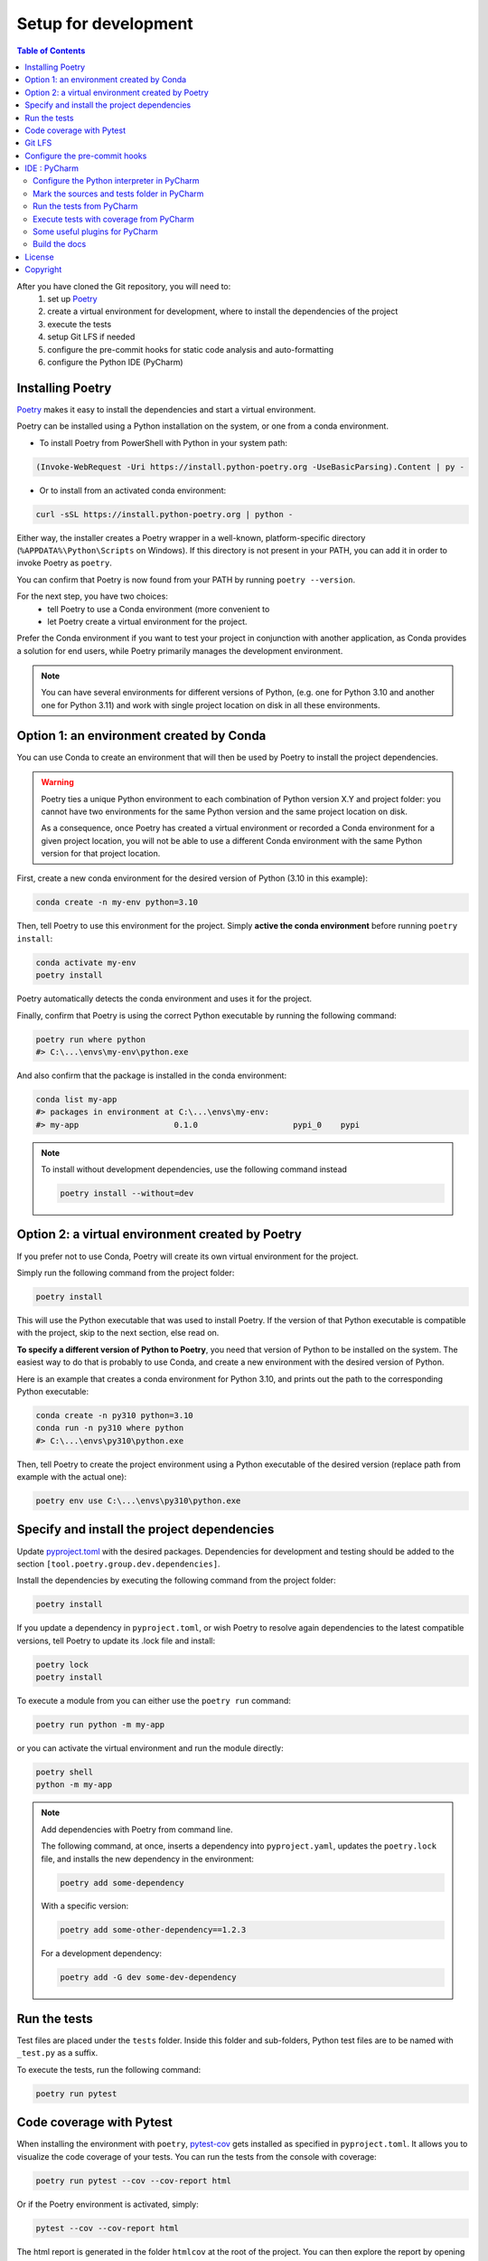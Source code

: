 Setup for development
=====================

.. contents:: Table of Contents
   :local:
   :depth: 2

.. _Poetry: https://python-poetry.org/docs/

After you have cloned the Git repository, you will need to:
    1. set up `Poetry`_
    2. create a virtual environment for development, where to install the dependencies
       of  the project
    3. execute the tests
    4. setup Git LFS if needed
    5. configure the pre-commit hooks for static code analysis and auto-formatting
    6. configure the Python IDE (PyCharm)

Installing Poetry
^^^^^^^^^^^^^^^^^
`Poetry`_ makes it easy to install the dependencies and start a virtual environment.

Poetry can be installed using a Python installation on the system, or one from a conda environment.

- To install Poetry from PowerShell with Python in your system path:

..  code-block:: ps1

    (Invoke-WebRequest -Uri https://install.python-poetry.org -UseBasicParsing).Content | py -

- Or to install from an activated conda environment:

..  code-block:: bash

    curl -sSL https://install.python-poetry.org | python -

Either way, the installer creates a Poetry wrapper in a well-known, platform-specific directory
(``%APPDATA%\Python\Scripts`` on Windows). If this directory is not present in your PATH,
you can add it in order to invoke Poetry as ``poetry``.

You can confirm that Poetry is now found from your PATH by running ``poetry --version``.

For the next step, you have two choices:
    - tell Poetry to use a Conda environment (more convenient to
    - let Poetry create a virtual environment for the project.

Prefer the Conda environment if you want to test your project in conjunction with another application,
as Conda provides a solution for end users, while Poetry primarily manages the development environment.

..  note::
    You can have several environments for different versions of Python,
    (e.g. one for Python 3.10 and another one for Python 3.11) and work with single project
    location on disk in all these environments.


Option 1: an environment created by Conda
^^^^^^^^^^^^^^^^^^^^^^^^^^^^^^^^^^^^^^^^^
You can use Conda to create an environment that will then be used by Poetry to install
the project dependencies.

..  warning::
    Poetry ties a unique Python environment to each combination of Python version X.Y
    and project folder: you cannot have two environments for the same Python version and
    the same project location on disk.

    As a consequence, once Poetry has created a virtual environment or recorded a Conda
    environment for a given project location, you will not be able to use a different
    Conda environment with the same Python version for that project location.

First, create a new conda environment for the desired version of Python (3.10 in this example):

.. code-block:: bash

    conda create -n my-env python=3.10

Then, tell Poetry to use this environment for the project.
Simply **active the conda environment** before running ``poetry install``:

.. code-block:: bash

    conda activate my-env
    poetry install

Poetry automatically detects the conda environment and uses it for the project.

Finally, confirm that Poetry is using the correct Python executable by running the following command:

.. code-block:: bash

    poetry run where python
    #> C:\...\envs\my-env\python.exe

And also confirm that the package is installed in the conda environment:

.. code-block:: bash

    conda list my-app
    #> packages in environment at C:\...\envs\my-env:
    #> my-app                    0.1.0                    pypi_0    pypi


.. note::
    To install without development dependencies, use the following command instead

    .. code-block:: bash

        poetry install --without=dev


Option 2: a virtual environment created by Poetry
^^^^^^^^^^^^^^^^^^^^^^^^^^^^^^^^^^^^^^^^^^^^^^^^^
If you prefer not to use Conda, Poetry will create its own virtual environment for the project.

Simply run the following command from the project folder:

.. code-block:: bash

    poetry install

This will use the Python executable that was used to install Poetry.
If the version of that Python executable is compatible with the project,
skip to the next section, else read on.

**To specify a different version of Python to Poetry**, you need that version
of Python to be installed on the system. The easiest way to do that is
probably to use Conda, and create a new environment with the desired version of Python.

Here is an example that creates a conda environment for Python 3.10,
and prints out the path to the corresponding Python executable:

.. code-block:: bash

    conda create -n py310 python=3.10
    conda run -n py310 where python
    #> C:\...\envs\py310\python.exe

Then, tell Poetry to create the project environment using a Python executable
of the desired version (replace path from example with the actual one):

.. code-block:: bash

    poetry env use C:\...\envs\py310\python.exe

Specify and install the project dependencies
^^^^^^^^^^^^^^^^^^^^^^^^^^^^^^^^^^^^^^^^^^^^
Update `pyproject.toml`_ with the desired packages.
Dependencies for development and testing should be added to the section ``[tool.poetry.group.dev.dependencies]``.

Install the dependencies by executing the following command from the project folder:

.. code-block:: bash

    poetry install

If you update a dependency in ``pyproject.toml``, or wish Poetry to resolve again dependencies
to the latest compatible versions, tell Poetry to update its .lock file and install:

.. code-block:: bash

    poetry lock
    poetry install

To execute a module from you can either use the ``poetry run`` command:

.. code-block:: bash

    poetry run python -m my-app

or you can activate the virtual environment and run the module directly:

.. code-block:: bash

    poetry shell
    python -m my-app


..  note::
    Add dependencies with Poetry from command line.

    The following command, at once, inserts a dependency into ``pyproject.yaml``,
    updates the ``poetry.lock`` file, and installs the new dependency in the environment:

    .. code-block:: bash

        poetry add some-dependency

    With a specific version:

    .. code-block:: bash

        poetry add some-other-dependency==1.2.3

    For a development dependency:

    .. code-block:: bash

        poetry add -G dev some-dev-dependency


Run the tests
^^^^^^^^^^^^^^^^^
Test files are placed under the ``tests`` folder. Inside this folder and sub-folders,
Python test files are to be named with ``_test.py`` as a suffix.


To execute the tests, run the following command:

.. code-block:: bash

    poetry run pytest


Code coverage with Pytest
^^^^^^^^^^^^^^^^^^^^^^^^^
.. _pytest-cov: https://pypi.org/project/pytest-cov/

When installing the environment with ``poetry``, `pytest-cov`_ gets installed
as specified in ``pyproject.toml``.
It allows you to visualize the code coverage of your tests.
You can run the tests from the console with coverage:

.. code-block:: bash

    poetry run pytest --cov --cov-report html

Or if the Poetry environment is activated, simply:

.. code-block:: bash

    pytest --cov --cov-report html

The html report is generated in the folder ``htmlcov`` at the root of the project.
You can then explore the report by opening ``index.html`` in a browser.

In ``pyproject.toml``, the section ``[tool.coverage.report]`` defines the common options
for the coverage reports. The minimum accepted percentage of code coverage is specified
by the option ``fail_under``.

The section ``[tool.coverage.html]`` defines the options specific to the HTML report.


Git LFS
^^^^^^^
In the case your package requires large files, `git-lfs`_ can be used to store those files.
Copy it from the `git-lfs`_ website, and install it.

Then, in the project folder, run the following command to install git-lfs:

.. code-block:: bash

    git lfs install


It will update the file ``.gitattributes`` with the list of files to track.

Then, add the files and the ``.gitattributes`` to the git repository, and commit.

.. _git-lfs: https://git-lfs.com/

Then, add the files to track with git-lfs:

.. code-block:: bash

    git lfs track "*.desire_extension"


Configure the pre-commit hooks
^^^^^^^^^^^^^^^^^^^^^^^^^^^^^^

`pre-commit`_ is used to automatically run static code analysis upon commit.
The list of tools to execute upon commit is configured in the file `.pre-commit-config.yaml`_.

pre-commit can be installed using a Python installation on the system, or one from a conda environment.

- To install pre-commit using Python (and pip) in your system path:

..  code-block:: bash

    pip install --user pre-commit

- Or to install from an activated conda environment:

..  code-block:: bash

    conda install -c conda-forge pre-commit

Then, in either way, install the pre-commit hooks as follow (**current directory is the project folder**):

..  code-block:: bash

    pre-commit install

To run pre-commit manually, use the following command:

..  code-block:: bash

    pre-commit run --all-files

If any error occurs, it might be caused by an obsolete versions of the tools that pre-commit is trying to execute.
Try the following command to update them:

..  code-block:: bash

    pre-commit autoupdate

Upon every commit, all the pre-commit checks run automatically for you, and reformat files when required. Enjoy...

If you prefer to run pre-commit upon push, and not upon every commit, use the following commands:

..  code-block:: bash

    pre-commit uninstall -t pre-commit
    pre-commit install -t pre-push

.. _pre-commit: https://pre-commit.com/


IDE : PyCharm
^^^^^^^^^^^^^
`PyCharm`_, by JetBrains, is a very good IDE for developing with Python.

Configure the Python interpreter in PyCharm
-------------------------------------------
For PyCharm to offer code completion, and to run tests from the IDE,
make sure to specify the Python interpreter.

..  note:: If Poetry is in the ``PATH``, PyCharm will offer automatically to configure the environment with Poetry
    when a ``pyproject.toml`` file is present at the root of the project.

In PyCharm settings, open ``File > Settings``, go to ``Python Interpreter``,
and add click add interpreter (at the top left):

    ..  image:: devtools/images/pycharm-add_Python_interpreter.png
        :alt: PyCharm: Python interpreter settings
        :align: center
        :width: 80%

For an environment created by Poetry
~~~~~~~~~~~~~~~~~~~~~~~~~~~~~~~~~~~~
Select ``Poetry Environment``, ``Existing environment``,
navigate to the Poetry installation folder, and select the ``python.exe`` file:

    ..  image:: devtools/images/pycharm-set_Poetry_Python_as_interpreter.png
        :alt: PyCharm: Set Python from Poetry environment as interpreter
        :align: center
        :width: 80%

On Windows, Poetry typically creates the virtual environment for the project under
``%LOCALAPPDATA%\pypoetry\Cache\virtualenvs\[the-project-name-with-some-suffix]\Script``).

You can also find this location by running from the command line:

.. code-block:: bash

    poetry env info

For a conda environment
~~~~~~~~~~~~~~~~~~~~~~~
Select ``Conda Environment``, ``Use existing environment``,
and select the desired environment from the list:

    ..  image:: devtools/images/pycharm-set_conda_env_as_interpreter.png
        :alt: PyCharm: Set conda environment as interpreter
        :align: center
        :width: 80%

Then you can check the list of installed packages in the ``Packages`` table. You should see
**my-app** and its dependencies. Make sure to turn off the ``Use Conda Package Manager``
option to see also the packages installed with Poetry through pip:

    ..  image:: devtools/images/pycharm-list_all_conda_packages.png
        :alt: PyCharm: Conda environment packages
        :align: center
        :width: 80%


Mark the sources and tests folder in PyCharm
--------------------------------------------
First, right click on the ``my_app`` folder and select ``Mark Directory as > Sources Root``:

Then, right click on the ``tests`` folder and select ``Mark Directory as > Test Sources Root``:

    ..  image:: devtools/images/pycharm-mark_directory_as_tests.png
        :alt: PyCharm: Add Python interpreter
        :align: center
        :width: 40%


Run the tests from PyCharm
--------------------------
After you have marked the ``tests`` folder as the test root, you can start tests with a right click on
the ``tests`` folder and select ``Run 'pytest in tests'``, or select the folder and just hit ``Ctrl+Shift+F10``.

PyCharm will nicely present the test results and logs:

    ..  image:: devtools/images/pycharm-test_results.png
        :alt: PyCharm: Run tests
        :align: center
        :width: 80%


Execute tests with coverage from PyCharm
----------------------------------------
You can run the tests with a nice report of the code coverage, thanks to the pytest-cov plugin
(already installed in the virtual environment as development dependency as per `pyproject.toml`_).


To set up this option in PyCharm, right click on the ``tests`` folder and ``Modify Run Configuration...``,
then add the following option in the ``Additional Arguments`` field:

    ..  image:: devtools/images/pycharm-menu_modify_test_run_config.png
        :alt: PyCharm tests contextual menu: modify run configuration
        :width: 30%

    ..  image:: devtools/images/pycharm-dialog_edit_test_run_config.png
        :alt: PyCharm dialog: edit tests run configuration
        :width: 60%

Select ``pytest in tests``, and add the following option in the ``Additional Arguments`` field::

    --cov --cov-report html

Then, run the tests as usual, and you will get a nice report of the code coverage.

.. note::
    Running tests with coverage disables the debugger, so breakpoints will be ignored.

Some useful plugins for PyCharm
-------------------------------
Here is a suggestion for some plugins you can install in PyCharm.

- `Toml`_, to edit and validate ``pyproject.toml`` file.
- `IdeaVim`_, for Vim lovers.
- `GitHub Copilot`_, for AI assisted coding.

.. _PyCharm: https://www.jetbrains.com/pycharm/

.. _Toml: https://plugins.jetbrains.com/plugin/8195-toml/
.. _IdeaVim: https://plugins.jetbrains.com/plugin/164-ideavim/
.. _GitHub Copilot: https://plugins.jetbrains.com/plugin/17718-github-copilot

.. _pyproject.toml: pyproject.toml
.. _.pre-commit-config.yaml: .pre-commit-config.yaml

Build the docs
--------------

To build the api docs using autodocs

.. code-block:: bash

  sphinx-apidoc -o source/ ../geoh5py -t docs/templates

License
^^^^^^^
geoh5py is free software: you can redistribute it and/or modify
it under the terms of the GNU Lesser General Public License as published by
the Free Software Foundation, either version 3 of the License, or
(at your option) any later version.

geoh5py is distributed in the hope that it will be useful,
but WITHOUT ANY WARRANTY; without even the implied warranty of
MERCHANTABILITY or FITNESS FOR A PARTICULAR PURPOSE.  See the
GNU Lesser General Public License for more details.

You should have received a copy of the GNU Lesser General Public License
along with geoh5py.  If not, see <https://www.gnu.org/licenses/>.


Copyright
^^^^^^^^^
Copyright (c) 2024 Mira Geoscience Ltd.

